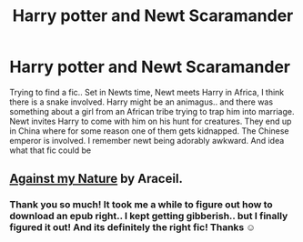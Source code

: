 #+TITLE: Harry potter and Newt Scaramander

* Harry potter and Newt Scaramander
:PROPERTIES:
:Author: curiousmagpie_
:Score: 0
:DateUnix: 1606150746.0
:DateShort: 2020-Nov-23
:FlairText: What's That Fic?
:END:
Trying to find a fic.. Set in Newts time, Newt meets Harry in Africa, I think there is a snake involved. Harry might be an animagus.. and there was something about a girl from an African tribe trying to trap him into marriage. Newt invites Harry to come with him on his hunt for creatures. They end up in China where for some reason one of them gets kidnapped. The Chinese emperor is involved. I remember newt being adorably awkward. And idea what that fic could be


** [[http://www.ff2ebook.com/archive.php?search=araceil&sort=title][Against my Nature]] by Araceil.
:PROPERTIES:
:Author: deixa_carol_mesmo
:Score: 2
:DateUnix: 1606171064.0
:DateShort: 2020-Nov-24
:END:

*** Thank you so much! It took me a while to figure out how to download an epub right.. I kept getting gibberish.. but I finally figured it out! And its definitely the right fic! Thanks ☺️
:PROPERTIES:
:Author: curiousmagpie_
:Score: 2
:DateUnix: 1606173764.0
:DateShort: 2020-Nov-24
:END:
